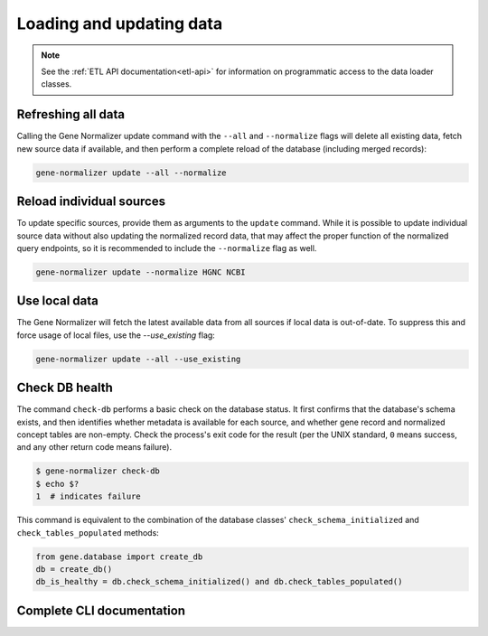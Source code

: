 .. _loading_and_updating_data:

Loading and updating data
=========================

.. note::

    See the :ref:`ETL API documentation<etl-api>` for information on programmatic access to the data loader classes.


Refreshing all data
-------------------

Calling the Gene Normalizer update command with the ``--all`` and ``--normalize`` flags will delete all existing data, fetch new source data if available, and then perform a complete reload of the database (including merged records):

.. code-block:: shell

    gene-normalizer update --all --normalize


Reload individual sources
-------------------------

To update specific sources, provide them as arguments to the ``update`` command. While it is possible to update individual source data without also updating the normalized record data, that may affect the proper function of the normalized query endpoints, so it is recommended to include the ``--normalize`` flag as well.

.. code-block:: shell

    gene-normalizer update --normalize HGNC NCBI


Use local data
--------------

The Gene Normalizer will fetch the latest available data from all sources if local data is out-of-date. To suppress this and force usage of local files, use the `--use_existing` flag:

.. code-block:: shell

    gene-normalizer update --all --use_existing


Check DB health
---------------

The command ``check-db`` performs a basic check on the database status. It first confirms that the database's schema exists, and then identifies whether metadata is available for each source, and whether gene record and normalized concept tables are non-empty. Check the process's exit code for the result (per the UNIX standard, ``0`` means success, and any other return code means failure).

.. code-block:: console

    $ gene-normalizer check-db
    $ echo $?
    1  # indicates failure

This command is equivalent to the combination of the database classes' ``check_schema_initialized`` and ``check_tables_populated`` methods:

.. code-block:: python

   from gene.database import create_db
   db = create_db()
   db_is_healthy = db.check_schema_initialized() and db.check_tables_populated()

Complete CLI documentation
--------------------------

.. click:: gene.cli:cli
   :prog: gene-normalizer
   :nested: full
